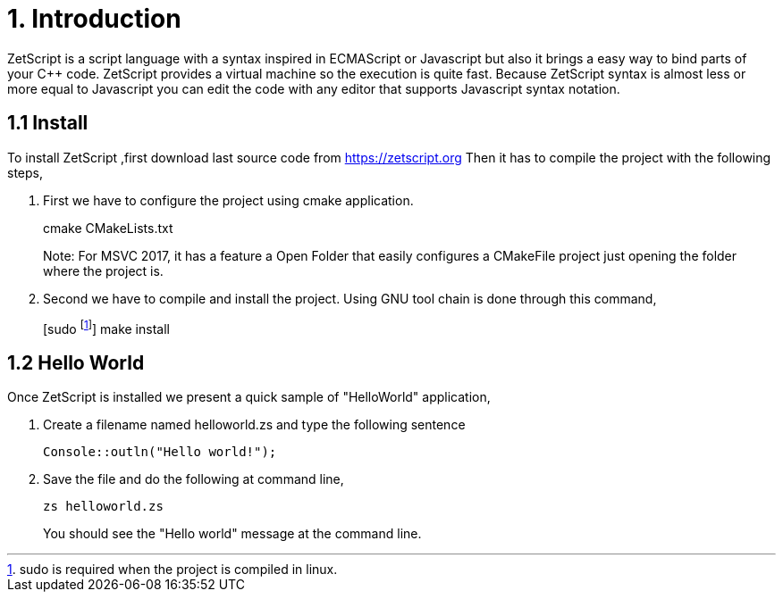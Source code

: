 = 1. Introduction

ZetScript is a script language with a syntax inspired in ECMAScript or Javascript but
also it brings a easy way to bind parts of your C++ code. ZetScript provides a virtual
machine so the execution is quite fast.
Because ZetScript syntax is almost less or more equal to Javascript you can edit the
code with any editor that supports Javascript syntax notation. 


== 1.1 Install

To install ZetScript ,first download last source code from https://zetscript.org
Then it has to compile the project with the following steps,

 . First we have to configure the project using cmake application.
+
****
cmake CMakeLists.txt
****
+
Note: For MSVC 2017, it has a feature a Open Folder that easily configures a CMakeFile project just opening the folder where the project is.
. Second we have to compile and install the project. Using GNU tool chain is
done through this command,
+
****
[sudo footnote:[sudo is required when the project is compiled in linux.]] make install 
****

== 1.2 Hello World

Once ZetScript is installed we present a quick sample of "HelloWorld" application, 

. Create a filename named helloworld.zs and type the following sentence
+
[source]
Console::outln("Hello world!");
+	
. Save the file and do the following at command line,
+
[source]
zs helloworld.zs
+
You should see the "Hello world" message at the command line. 
